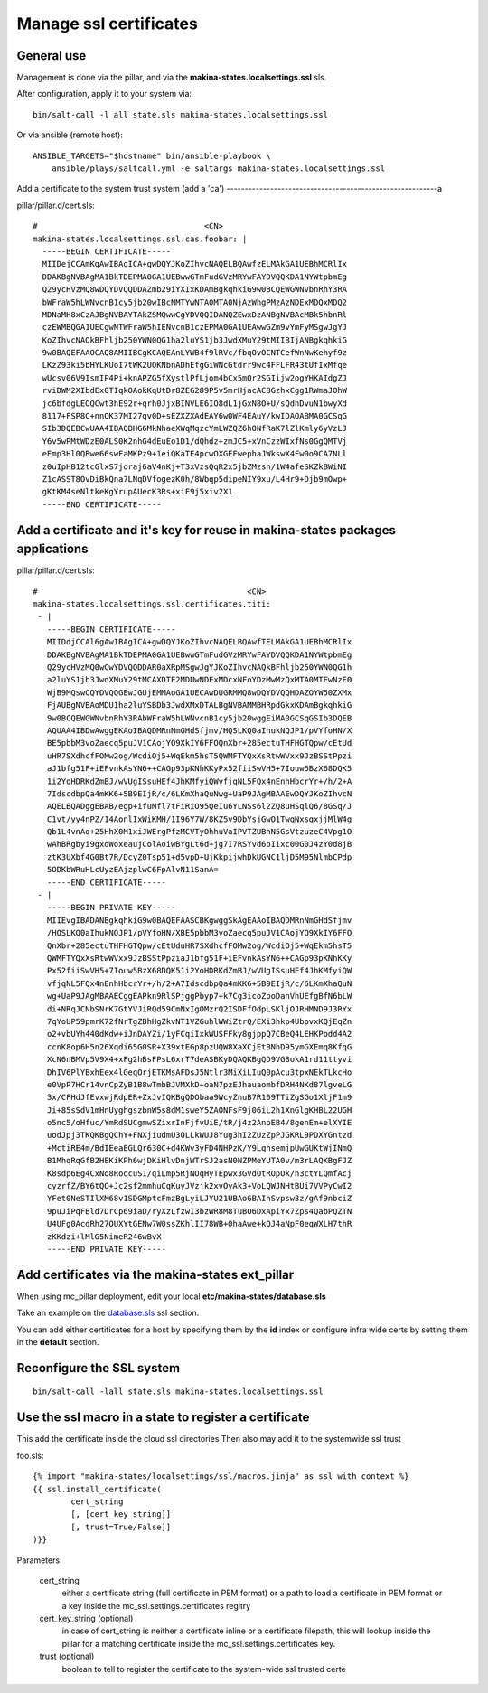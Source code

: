 Manage ssl certificates
========================
General use
---------------
Management is done via the pillar, and via the
**makina-states.localsettings.ssl** sls.

After configuration, apply it to your system via::

    bin/salt-call -l all state.sls makina-states.localsettings.ssl

Or via ansible (remote host)::

    ANSIBLE_TARGETS="$hostname" bin/ansible-playbook \
        ansible/plays/saltcall.yml -e saltargs makina-states.localsettings.ssl

Add a certificate to the system trust system (add a 'ca')
----------------------------------------------------------a

pillar/pillar.d/cert.sls::

    #                                   <CN>
    makina-states.localsettings.ssl.cas.foobar: |
      -----BEGIN CERTIFICATE-----
      MIIDejCCAmKgAwIBAgICA+gwDQYJKoZIhvcNAQELBQAwfzELMAkGA1UEBhMCRlIx
      DDAKBgNVBAgMA1BkTDEPMA0GA1UEBwwGTmFudGVzMRYwFAYDVQQKDA1NYWtpbmEg
      Q29ycHVzMQ8wDQYDVQQDDAZmb29iYXIxKDAmBgkqhkiG9w0BCQEWGWNvbnRhY3RA
      bWFraW5hLWNvcnB1cy5jb20wIBcNMTYwNTA0MTA0NjAzWhgPMzAzNDExMDQxMDQ2
      MDNaMH8xCzAJBgNVBAYTAkZSMQwwCgYDVQQIDANQZEwxDzANBgNVBAcMBk5hbnRl
      czEWMBQGA1UECgwNTWFraW5hIENvcnB1czEPMA0GA1UEAwwGZm9vYmFyMSgwJgYJ
      KoZIhvcNAQkBFhljb250YWN0QG1ha2luYS1jb3JwdXMuY29tMIIBIjANBgkqhkiG
      9w0BAQEFAAOCAQ8AMIIBCgKCAQEAnLYWB4f9lRVc/fbqOvOCNTCefWnNwKehyf9z
      LKzZ93ki5bHYLKUoI7tWK2UOKNbnADhEfgGiWNcGtdrr9wc4FFLFR43tUfIxMfqe
      wUcsv06V9IsmIP4Pi+knAPZG5fXystlPfLjom4bCx5mQr2SGIijw2ogYHKAIdgZJ
      rviDWM2XIbdEx0TIqkOAokKqUtDr8ZEG289P5v5mrHjacAC8GzhxCgg1RWmaJOhW
      jc6bfdgLEOQCwt3hE92r+qrh0JjxBINVLE6IO8dL1jGxN8O+U/sQdhDvuN1bwyXd
      8117+FSP8C+nnOK37MI27qv0D+sEZXZXAdEAY6w0WF4EAuY/kwIDAQABMA0GCSqG
      SIb3DQEBCwUAA4IBAQBHG6MkNhaeXWqMqzcYmLWZQZ6hONfRaK7lZlKmly6yVzLJ
      Y6v5wPMtWDzE0ALS0K2nhG4dEuEo1D1/dQhdz+zmJC5+xVnCzzWIxfNs0GgQMTVj
      eEmp3Hl0QBwe66swFaMKPz9+1eiQKaTE4pcwOXGEFwephaJWkswX4Fw0o9CA7NLl
      z0uIpHB12tcGlxS7joraj6aV4nKj+T3xVzsQqR2x5jbZMzsn/1W4afeSKZkBWiNI
      Z1cASST8OvDiBkQna7LNqDVfogezK0h/8Wbqp5dipeNIY9xu/L4Hr9+Djb9mOwp+
      gKtKM4seNltkeKgYrupAUecK3Rs+xiF9j5xiv2X1
      -----END CERTIFICATE-----


Add a certificate and it's key for reuse in makina-states packages applications
------------------------------------------------------------------------------------
pillar/pillar.d/cert.sls::

    #                                            <CN>
    makina-states.localsettings.ssl.certificates.titi:
     - |
       -----BEGIN CERTIFICATE-----
       MIIDdjCCAl6gAwIBAgICA+gwDQYJKoZIhvcNAQELBQAwfTELMAkGA1UEBhMCRlIx
       DDAKBgNVBAgMA1BkTDEPMA0GA1UEBwwGTmFudGVzMRYwFAYDVQQKDA1NYWtpbmEg
       Q29ycHVzMQ0wCwYDVQQDDAR0aXRpMSgwJgYJKoZIhvcNAQkBFhljb250YWN0QG1h
       a2luYS1jb3JwdXMuY29tMCAXDTE2MDUwNDExMDcxNFoYDzMwMzQxMTA0MTEwNzE0
       WjB9MQswCQYDVQQGEwJGUjEMMAoGA1UECAwDUGRMMQ8wDQYDVQQHDAZOYW50ZXMx
       FjAUBgNVBAoMDU1ha2luYSBDb3JwdXMxDTALBgNVBAMMBHRpdGkxKDAmBgkqhkiG
       9w0BCQEWGWNvbnRhY3RAbWFraW5hLWNvcnB1cy5jb20wggEiMA0GCSqGSIb3DQEB
       AQUAA4IBDwAwggEKAoIBAQDMRnNmGHdSfjmv/HQSLKQ0aIhukNQJP1/pVYfoHN/X
       BE5pbbM3voZaecq5puJV1CAojYO9XkIY6FFOQnXbr+285ectuTHFHGTQpw/cEtUd
       uHR7SXdhcfFOMw2og/WcdiOj5+WqEkm5hsT5QWMFTYQxXsRtwWVxx9JzBSStPpzi
       aJ1bfg51F+iEFvnkAsYN6++CAGp93pKNhKKyPx52fiiSwVH5+7Iouw5BzX68DQK5
       1i2YoHDRKdZmBJ/wVUgISsuHEf4JhKMfyiQWvfjqNL5FQx4nEnhHbcrYr+/h/2+A
       7IdscdbpQa4mKK6+5B9EIjR/c/6LKmXhaQuNwg+UaP9JAgMBAAEwDQYJKoZIhvcN
       AQELBQADggEBAB/egp+ifuMfl7tFiRiO95QeIu6YLNSs6l2ZQ8uHSqlQ6/8GSq/J
       C1vt/yy4nPZ/14AonlIxWiKMH/1I96Y7W/8KZ5v9DbYsjGwO1TwqNxsqxjjMlW4g
       Qb1L4vnAq+25HhX0M1xiJWErgPfzMCVTyOhhuVaIPVTZUBhN5GsVtzuzeC4Vpg1O
       wAhBRgbyi9gxdWoxeaujColAoiwBYgLt6d+jg7I7RSYvd6bIixc00G0J4zY0d8jB
       ztK3UXbf4G0Bt7R/DcyZ0Tsp51+d5vpD+UjKkpijwhDkUGNC1ljD5M95NlmbCPdp
       5ODKbWRuHLcUyzEAjzplwC6FpAlvN11SanA=
       -----END CERTIFICATE-----
     - |
       -----BEGIN PRIVATE KEY-----
       MIIEvgIBADANBgkqhkiG9w0BAQEFAASCBKgwggSkAgEAAoIBAQDMRnNmGHdSfjmv
       /HQSLKQ0aIhukNQJP1/pVYfoHN/XBE5pbbM3voZaecq5puJV1CAojYO9XkIY6FFO
       QnXbr+285ectuTHFHGTQpw/cEtUduHR7SXdhcfFOMw2og/WcdiOj5+WqEkm5hsT5
       QWMFTYQxXsRtwWVxx9JzBSStPpziaJ1bfg51F+iEFvnkAsYN6++CAGp93pKNhKKy
       Px52fiiSwVH5+7Iouw5BzX68DQK51i2YoHDRKdZmBJ/wVUgISsuHEf4JhKMfyiQW
       vfjqNL5FQx4nEnhHbcrYr+/h/2+A7IdscdbpQa4mKK6+5B9EIjR/c/6LKmXhaQuN
       wg+UaP9JAgMBAAECggEAPkn9RlSPjggPbyp7+k7Cg3icoZpoDanVhUEfgBfN6bLW
       di+NRqJCNbSNrK7GtYVJiRQd59CmNxIgOMzrQ2ISDFfOdpLSKljOJRHMND9J3RYx
       7qYoUP59pmrK72fNrTgZBhHgZkvNT1VZGuhlWWiZtrQ/EXi3hkp4UbpvxKQjEqZn
       o2+vbUYh440dKdw+iJnDAYZi/1yFCqiIxkWUSFFky8gjppQ7CBeQ4LEHKPodd4A2
       ccnK8op6H5n26Xqdi65G0SR+X39xtEGp8pzUQW8XaXCjEtBNhD95ymGXEmq8KfqG
       XcN6nBMVp5V9X4+xFg2hBsFPsL6xrT7deASBKyDQAQKBgQD9VG8okA1rd11ttyvi
       DhIV6PlYBxhEex4lGeqOrjETKMsAFDsJ5Ntlr3MiXiLIuQ0pAcu3tpxNEkTLkcHo
       e0VpP7HCr14vnCpZyB1B8wTmbBJVMXkD+oaN7pzEJhauaombfDRH4NKd87lgveLG
       3x/CFHdJfEvxwjRdpER+ZxJvIQKBgQDObaa9WcyZnuB7R109TTiZgSGo1XljF1m9
       Ji+85sSdV1mHnUyghgszbnW5s8dM1sweY5ZAONFsF9j06iL2h1XnGlgKHBL22UGH
       o5nc5/oHfuc/YmRdSUCgmwSZixrInFjfvUiE/tR/j4z2AnpEB4/8genEm+elXYIE
       uodJpj3TKQKBgQChY+FNXjiudmU3OLLkWUJ8Yug3hI2ZUzZpPJGKRL9PDXYGntzd
       +MctiRE4m/BdIEeaEGLQr630C+d4KWv3yFD4NHPzK/Y9LqhsemjpUwGUKtWjINmQ
       B1MhqRqGfB2HEKiKPh6wjDKiHlvDnjWTrSJ2asN0NZPMeYUTA0v/m3rLAQKBgFJZ
       K8sdp6Eg4CxNq8RoqcuS1/qiLmp5RjNOqHyTEpwx3GVdOtROpOk/h3ctYLQmfAcj
       cyzrfZ/BY6tQO+Jc2sf2mmhuCqKuyJVzjk2xvOyAk3+VoLQWJNHtBUi7VVPyCwI2
       YFet0NeSTIlXM68v1SDGMptcFmzBgLyiLJYU21UBAoGBAIhSvpsw3z/gAf9nbciZ
       9puJiPqFBld7DrCp69iaD/ryXzLfzwI3bzWR8M8TuBO6DxApiYx7Zps4QabPQZTN
       U4UFg0AcdRh27OUXYtGENw7W0ssZKhlII78WB+0haAwe+kQJ4aNpF0eqWXLH7thR
       zKKdzi+lMlG5NimeR246wBvX
       -----END PRIVATE KEY-----


Add certificates via the makina-states ext_pillar
-------------------------------------------------
When using mc_pillar deployment, edit your local **etc/makina-states/database.sls**

Take an example on the `database.sls <https://github.com/makinacorpus/makina-states/blob/v2/etc/makina-states/database.sls.in>`_ ssl section.

You can add either certificates for a host by specifying them by the **id** index or
configure infra wide certs by setting them in the **default** section.

Reconfigure the SSL system
----------------------------
::

    bin/salt-call -lall state.sls makina-states.localsettings.ssl

Use the ssl macro in a state to register a certificate
---------------------------------------------------------

This add the certificate inside the cloud ssl directories
Then also may add it to the systemwide ssl trust

foo.sls::

    {% import "makina-states/localsettings/ssl/macros.jinja" as ssl with context %}
    {{ ssl.install_certificate(
            cert_string
            [, [cert_key_string]]
            [, trust=True/False]]
    )}}

Parameters:

    cert_string
        either a certificate string (full certificate in PEM format)
        or a path to load a certificate in PEM format
        or a key inside the mc_ssl.settings.certificates regitry

    cert_key_string (optional)
        in case of cert_string is neither a certificate inline or a certificate
        filepath, this will lookup inside the pillar for a matching certificate
        inside the mc_ssl.settings.certificates key.

    trust (optional)
        boolean to tell to register the certificate to the
        system-wide ssl trusted certe
